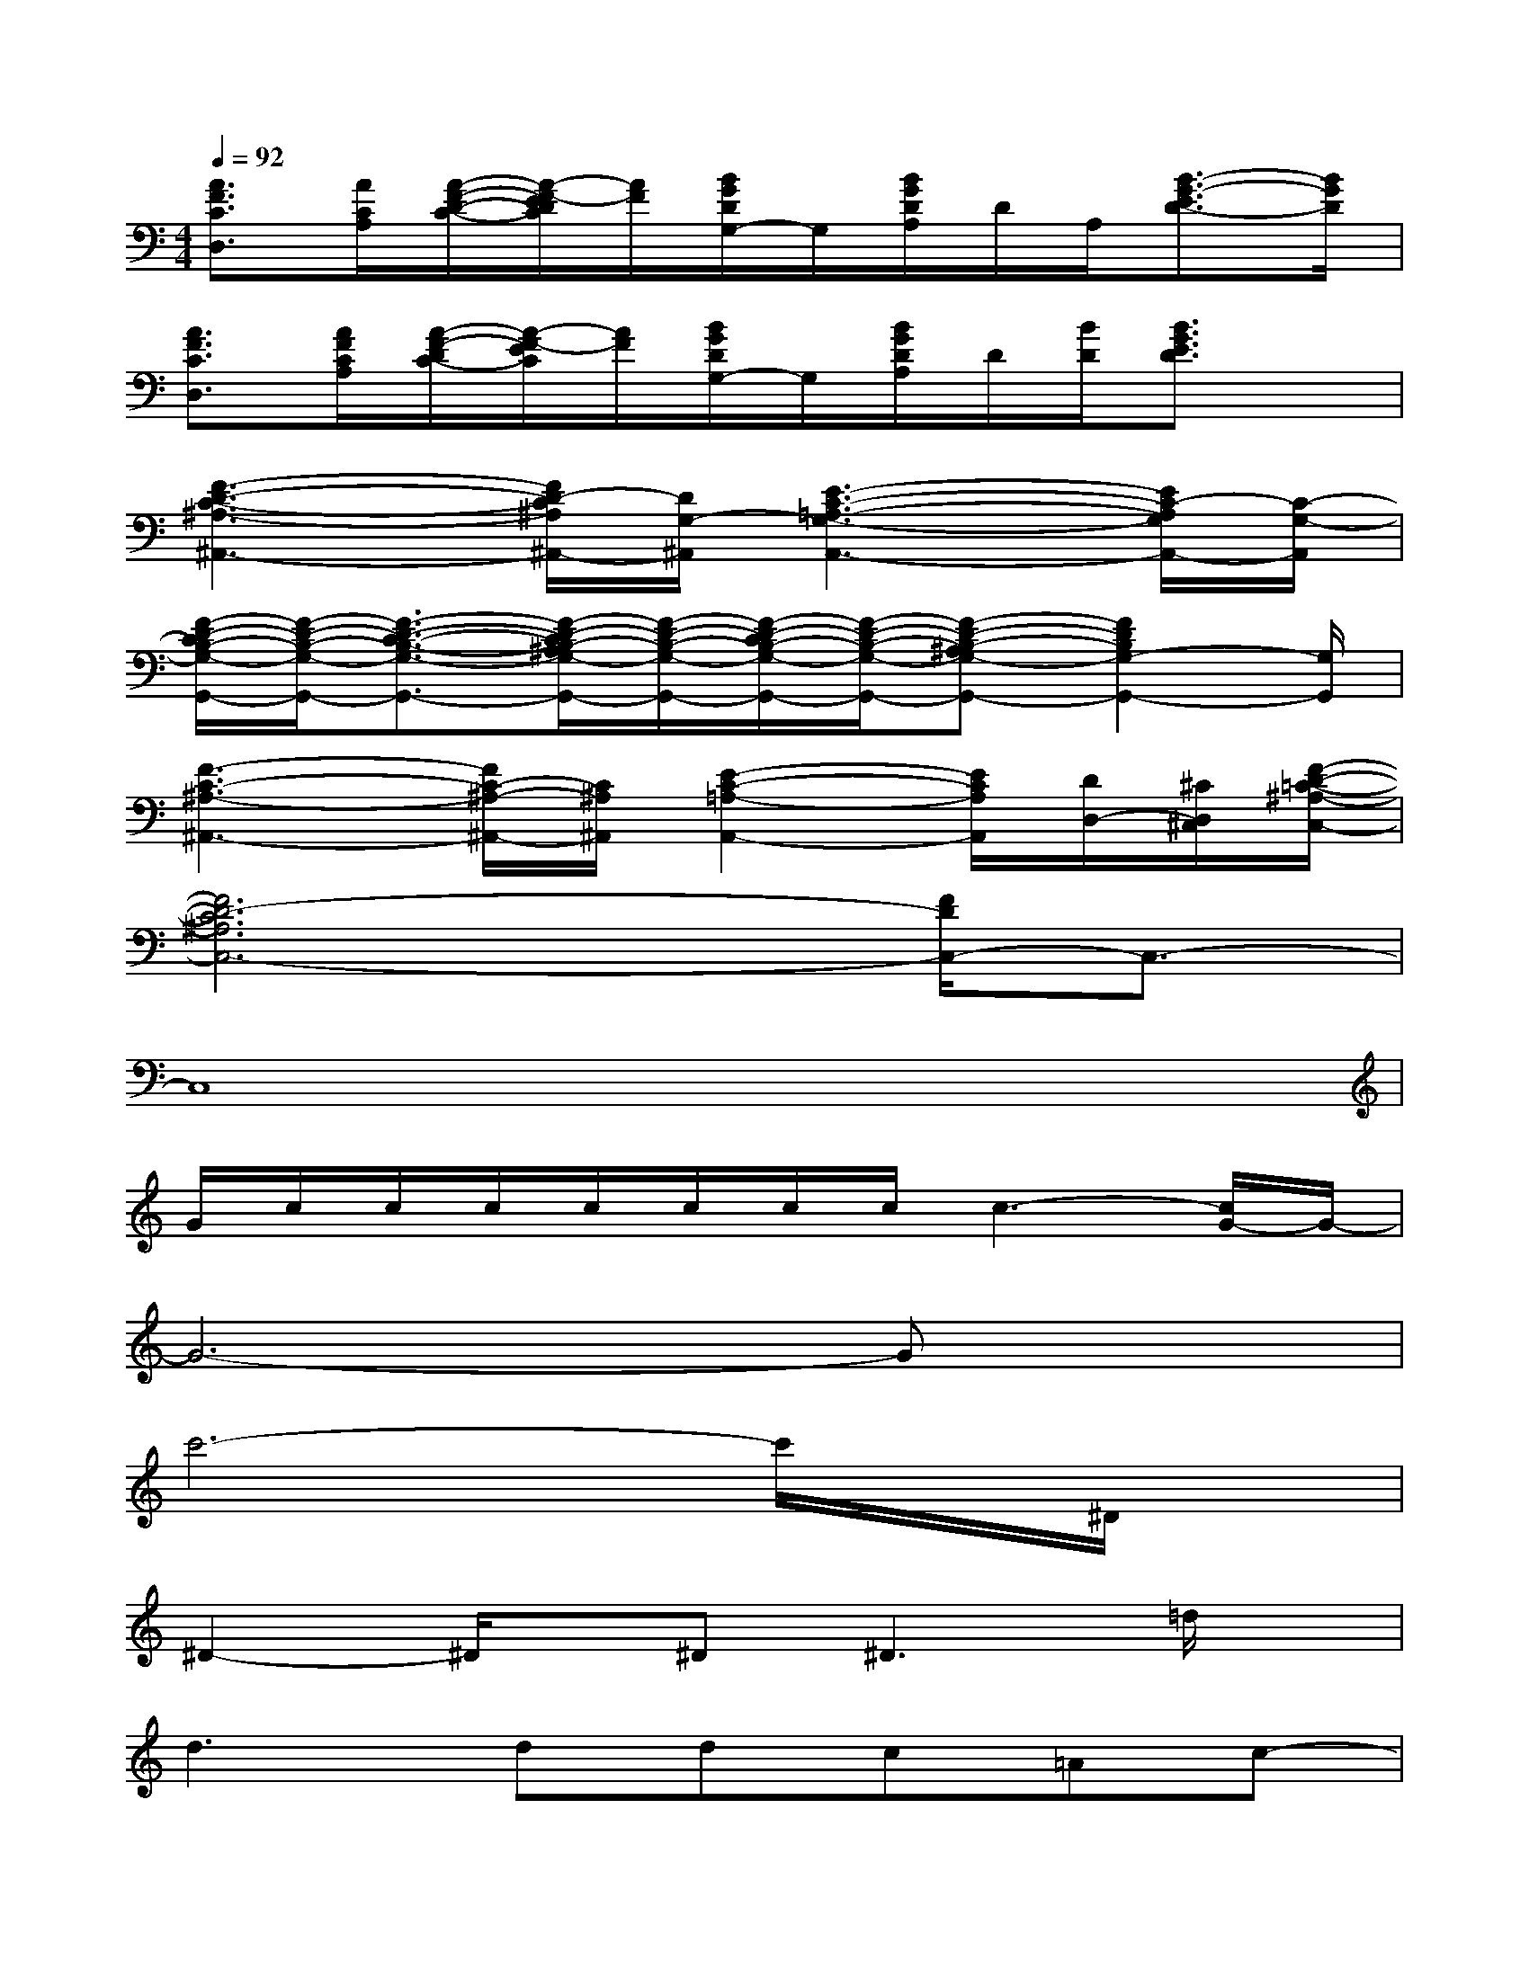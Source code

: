 X:1
T:
M:4/4
L:1/8
Q:1/4=92
K:C%0sharps
V:1
[A3/2F3/2C3/2D,3/2][A/2C/2A,/2][A/2-F/2-D/2-C/2-][A/2-F/2-E/2D/2C/2][A/2F/2][B/2G/2D/2G,/2-]G,/2[B/2G/2D/2A,/2]D/2A,/2[B3/2-G3/2-E3/2D3/2-][B/2G/2D/2]|
[A3/2F3/2C3/2D,3/2][A/2F/2C/2A,/2][A/2-F/2-D/2C/2-][A/2-F/2-E/2C/2][A/2F/2][B/2G/2D/2G,/2-]G,/2[B/2G/2D/2A,/2]D/2[B/2D/2][B3/2G3/2E3/2D3/2]x/2|
[F3-D3-C3-^A,3-^A,,3-][F/2D/2-C/2^A,/2^A,,/2-][D/2G,/2-^A,,/2][E3-C3-=A,3-G,3-A,,3-][E/2C/2-A,/2G,/2A,,/2-][C/2-G,/2-A,,/2]|
[F/2-D/2-C/2B,/2-G,/2-G,,/2-][F/2-D/2-B,/2-G,/2-G,,/2-][F3/2-D3/2-C3/2-B,3/2-G,3/2-G,,3/2-][F/2-D/2-C/2B,/2-^A,/2G,/2-G,,/2-][F/2-D/2-B,/2-G,/2-G,,/2-][F/2-D/2-C/2B,/2-G,/2-G,,/2-][F/2-D/2-B,/2-G,/2-G,,/2-][F-D-B,-^A,G,-G,,-][F2D2B,2G,2-G,,2-][G,/2G,,/2]|
[F3-C3-^A,3-^A,,3-][F/2C/2-^A,/2-^A,,/2-][C/2^A,/2^A,,/2][E2-C2-=A,2-A,,2-][E/2C/2A,/2A,,/2][D/2D,/2-][^C/2D,/2^C,/2][F/2-D/2-=C/2-^A,/2-C,/2-]|
[F6D6-C6^A,6C,6-][F/2D/2C,/2-]C,3/2-|
C,8|
G/2c/2c/2c/2c/2c/2c/2c/2c3-[c/2G/2-]G/2-|
G6-Gx|
c'6-c'/2x/2^D/2x/2|
^D2-^D/2x/2^D2<^D2=d/2x/2|
d2>d2dc=Ac-|
[c/2A/2-]A4-Ax/2^G/2=G/2F/2D/2-|
[F/2D/2]D6-D3/2-|
D6-D/2[F/2D/2]G/2[F/2D/2]|
c6-cc/2-[c/2A/2]